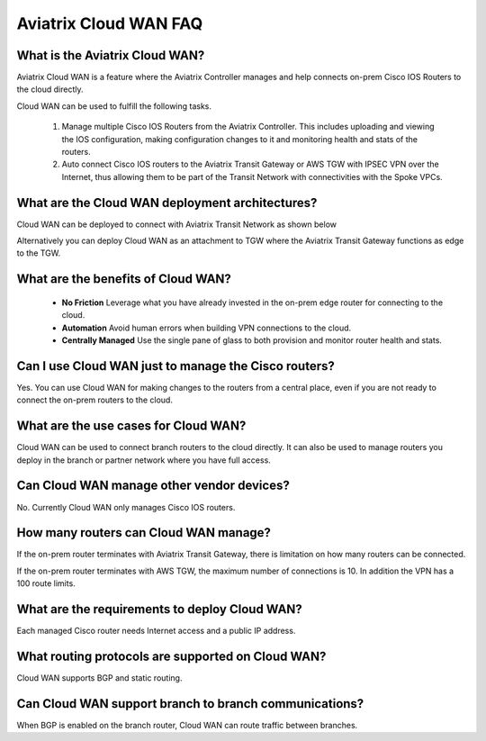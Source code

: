 .. meta::
  :description: Cloud WAN FAQ
  :keywords: SD-WAN, Cisco IOS, Transit Gateway, AWS Transit Gateway, AWS TGW, TGW orchestrator, Aviatrix Transit network


============================================================
Aviatrix Cloud WAN FAQ
============================================================

What is the Aviatrix Cloud WAN?
---------------------------------------

Aviatrix Cloud WAN is a feature where the Aviatrix Controller manages and help connects on-prem Cisco IOS Routers to the cloud directly. 

Cloud WAN can be used to fulfill the following tasks. 

 1. Manage multiple Cisco IOS Routers from the Aviatrix Controller. This includes uploading and viewing the IOS configuration, making configuration changes to it and monitoring health and stats of the routers. 
 #. Auto connect Cisco IOS routers to the Aviatrix Transit Gateway or AWS TGW with IPSEC VPN over the Internet, thus allowing them to be part of the Transit Network with connectivities with the Spoke VPCs. 

What are the Cloud WAN deployment architectures?
--------------------------------------------------

Cloud WAN can be deployed to connect with Aviatrix Transit Network as shown below

|cloud_wan_1|

Alternatively you can deploy Cloud WAN as an attachment to TGW where the Aviatrix Transit Gateway functions as edge to the TGW. 

|cloud_wan_2|

What are the benefits of Cloud WAN?
-----------------------------------------

 - **No Friction** Leverage what you have already invested in the on-prem edge router for connecting to the cloud. 
 - **Automation** Avoid human errors when building VPN connections to the cloud. 
 - **Centrally Managed** Use the single pane of glass to both provision and monitor router health and stats. 


Can I use Cloud WAN just to manage the Cisco routers?
------------------------------------------------------

Yes. You can use Cloud WAN for making changes to the routers from a central place, even if you are not ready to connect 
the on-prem routers to the cloud. 

What are the use cases for Cloud WAN?
--------------------------------------

Cloud WAN can be used to connect branch routers to the cloud directly. It can also be used to manage routers you deploy in the branch or partner network where you have full access. 

Can Cloud WAN manage other vendor devices?
---------------------------------------------

No. Currently Cloud WAN only manages Cisco IOS routers. 

How many routers can Cloud WAN manage?
---------------------------------------

If the on-prem router terminates with Aviatrix Transit Gateway, there is limitation on how many routers can be connected. 

If the on-prem router terminates with AWS TGW, the maximum number of connections is 10. In addition the VPN has a 100 route limits.  

What are the requirements to deploy Cloud WAN?
-------------------------------------------------

Each managed Cisco router needs Internet access and a public IP address. 

What routing protocols are supported on Cloud WAN?
----------------------------------------------------

Cloud WAN supports BGP and static routing. 

Can Cloud WAN support branch to branch communications?
---------------------------------------------------------

When BGP is enabled on the branch router, Cloud WAN can route traffic between branches. 


.. |cloud_wan_1| image:: cloud_wan_faq_media/cloud_wan_1.png
   :scale: 30%

.. |cloud_wan_2| image:: cloud_wan_faq_media/cloud_wan_2.png
   :scale: 30%

.. |domain_policy_diagram| image:: tgw_overview_media/domain_policy_diagram.png
   :scale: 30%

.. |tgw_view| image:: tgw_overview_media/tgw_view.png
   :scale: 30%

.. |tgw_transit_vpc_compare| image:: tgw_overview_media/tgw_transit_vpc_compare.png
   :scale: 30%

.. |tgw_transit_orchestrator_compare| image:: tgw_overview_media/tgw_transit_orchestrator_compare.png
   :scale: 30%

.. disqus::
